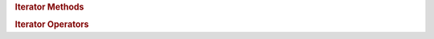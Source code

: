.. rubric:: Iterator Methods

.. spicy:method:: stream::iterator::is_frozen iterator<stream> is_frozen False bool ()

    Returns whether the stream value that the iterator referes to has been
    frozen.

.. spicy:method:: stream::iterator::offset iterator<stream> offset False uint<64> ()

    Returns the offset of the byte that the iterator refers to relative to
    the beginning of the underlying stream value.

.. rubric:: Iterator Operators

.. spicy:operator:: stream::iterator::Deref uint<64> op:* t:iterator<stream> op:

    Returns the byte the iterator is pointing to.

.. spicy:operator:: stream::iterator::Difference int<64> t:iterator<stream> <sp> op:- <sp> t:iterator<stream>

    Returns the number of stream between the two iterators. The result
    will be negative if the second iterator points to a location before
    the first. The result is undefined if the iterators do not refer to
    the same stream instace.

.. spicy:operator:: stream::iterator::Equal bool t:iterator<stream> <sp> op:== <sp> t:iterator<stream>

    Compares the two positions. The result is undefined if they are not
    refering to the same stream value.

.. spicy:operator:: stream::iterator::Greater bool t:iterator<stream> <sp> op:> <sp> t:iterator<stream>

    Compares the two positions. The result is undefined if they are not
    refering to the same stream value.

.. spicy:operator:: stream::iterator::GreaterEqual bool t:iterator<stream> <sp> op:>= <sp> t:iterator<stream>

    Compares the two positions. The result is undefined if they are not
    refering to the same stream value.

.. spicy:operator:: stream::iterator::IncrPostfix iterator<stream> op: t:iterator<stream> op:++

    Advances the iterator by one byte, returning the previous position.

.. spicy:operator:: stream::iterator::IncrPrefix iterator<stream> op:++ t:iterator<stream> op:

    Advances the iterator by one byte, returning the new position.

.. spicy:operator:: stream::iterator::Lower bool t:iterator<stream> <sp> op:> <sp> t:iterator<stream>

    Compares the two positions. The result is undefined if they are not
    refering to the same stream value.

.. spicy:operator:: stream::iterator::LowerEqual bool t:iterator<stream> <sp> op:>= <sp> t:iterator<stream>

    Compares the two positions. The result is undefined if they are not
    refering to the same stream value.

.. spicy:operator:: stream::iterator::Sum iterator<stream> t:iterator<stream> <sp> op:+ <sp> t:uint<64>

    Advances the iterator by the given number of stream.

.. spicy:operator:: stream::iterator::SumAssign iterator<stream> t:iterator<stream> <sp> op:+= <sp> t:uint<64>

    Advances the iterator by the given number of stream.

.. spicy:operator:: stream::iterator::Unequal bool t:iterator<stream> <sp> op:!= <sp> t:iterator<stream>

    Compares the two positions. The result is undefined if they are not
    refering to the same stream value.

